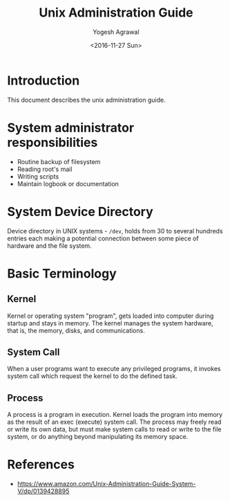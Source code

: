 #+Title: Unix Administration Guide
#+Author: Yogesh Agrawal
#+Date: <2016-11-27 Sun>

* Introduction
  This document describes the unix administration guide.

* System administrator responsibilities
  - Routine backup of filesystem
  - Reading root's mail
  - Writing scripts
  - Maintain logbook or documentation

* System Device Directory
  Device directory in UNIX systems - =/dev=, holds from 30 to several
  hundreds entries each making a potential connection between some
  piece of hardware and the file system.

* Basic Terminology
** Kernel
   Kernel or operating system "program", gets loaded into computer
   during startup and stays in memory. The kernel manages the system
   hardware, that is, the memory, disks, and communications.

** System Call
   When a user programs want to execute any privileged programs, it
   invokes system call which request the kernel to do the defined
   task.

** Process
   A process is a program in execution. Kernel loads the program into
   memory as the result of an exec (execute) system call. The process
   may freely read or write its own data, but must make system calls
   to read or write to the file system, or do anything beyond
   manipulating its memory space.


* References
  - https://www.amazon.com/Unix-Administration-Guide-System-V/dp/0139428895
